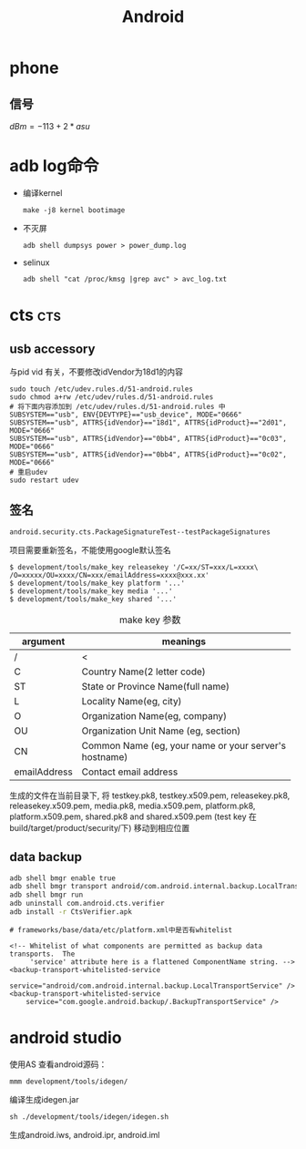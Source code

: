#+TITLE: Android
#+STARTUP: indent
#+FILETAGS: android

* phone
** 信号
$dBm = -113+2*asu$

* adb log命令
+ 编译kernel
  : make -j8 kernel bootimage

+ 不灭屏
  : adb shell dumpsys power > power_dump.log

+ selinux
  : adb shell "cat /proc/kmsg |grep avc" > avc_log.txt

* cts                                                       :cts:
** usb accessory
与pid vid 有关，不要修改idVendor为18d1的内容
#+BEGIN_EXAMPLE
sudo touch /etc/udev.rules.d/51-android.rules
sudo chmod a+rw /etc/udev/rules.d/51-android.rules
# 将下面内容添加到 /etc/udev/rules.d/51-android.rules 中
SUBSYSTEM=="usb", ENV{DEVTYPE}=="usb_device", MODE="0666"
SUBSYSTEM=="usb", ATTRS{idVendor}=="18d1", ATTRS{idProduct}=="2d01", MODE="0666"
SUBSYSTEM=="usb", ATTRS{idVendor}=="0bb4", ATTRS{idProduct}=="0c03", MODE="0666"
SUBSYSTEM=="usb", ATTRS{idVendor}=="0bb4", ATTRS{idProduct}=="0c02", MODE="0666"
# 重启udev
sudo restart udev
#+END_EXAMPLE
** 签名
: android.security.cts.PackageSignatureTest--testPackageSignatures
项目需要重新签名，不能使用google默认签名
#+BEGIN_EXAMPLE
$ development/tools/make_key releasekey '/C=xx/ST=xxx/L=xxxx\
/O=xxxxx/OU=xxxx/CN=xxx/emailAddress=xxxx@xxx.xx'
$ development/tools/make_key platform '...'
$ development/tools/make_key media '...'
$ development/tools/make_key shared '...'
#+END_EXAMPLE

#+CAPTION: make key 参数
|--------------+----------------------------------------------------|
| argument     | meanings                                           |
|--------------+----------------------------------------------------|
| /            | <                                                  |
|              | <50>                                               |
| C            | Country Name(2 letter code)                        |
| ST           | State or Province Name(full name)                  |
| L            | Locality Name(eg, city)                            |
| O            | Organization Name(eg, company)                     |
| OU           | Organization Unit Name (eg, section)               |
| CN           | Common Name (eg, your name or your server's hostname) |
| emailAddress | Contact email address                              |
|--------------+----------------------------------------------------|

生成的文件在当前目录下,
将 testkey.pk8, testkey.x509.pem, releasekey.pk8, releasekey.x509.pem,
media.pk8, media.x509.pem, platform.pk8, platform.x509.pem,
shared.pk8 and shared.x509.pem (test key 在build/target/product/security/下)
移动到相应位置
** data backup
#+BEGIN_SRC bash
adb shell bmgr enable true
adb shell bmgr transport android/com.android.internal.backup.LocalTransport
adb shell bmgr run
adb uninstall com.android.cts.verifier
adb install -r CtsVerifier.apk
#+END_SRC
#+BEGIN_EXAMPLE
# frameworks/base/data/etc/platform.xml中是否有whitelist

<!-- Whitelist of what components are permitted as backup data transports.  The
     'service' attribute here is a flattened ComponentName string. -->
<backup-transport-whitelisted-service
    service="android/com.android.internal.backup.LocalTransportService" />
<backup-transport-whitelisted-service
    service="com.google.android.backup/.BackupTransportService" />
#+END_EXAMPLE


* android studio
使用AS 查看android源码：
: mmm development/tools/idegen/
编译生成idegen.jar
: sh ./development/tools/idegen/idegen.sh
生成android.iws, android.ipr, android.iml
